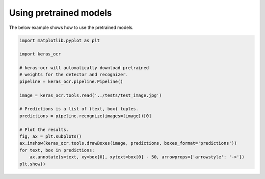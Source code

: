 Using pretrained models
=======================

The below example shows how to use the pretrained models.

.. code-block:: python

    import matplotlib.pyplot as plt

    import keras_ocr

    # keras-ocr will automatically download pretrained
    # weights for the detector and recognizer.
    pipeline = keras_ocr.pipeline.Pipeline()

    image = keras_ocr.tools.read('../tests/test_image.jpg')

    # Predictions is a list of (text, box) tuples.
    predictions = pipeline.recognize(images=[image])[0]

    # Plot the results.
    fig, ax = plt.subplots()
    ax.imshow(keras_ocr.tools.drawBoxes(image, predictions, boxes_format='predictions'))
    for text, box in predictions:
        ax.annotate(s=text, xy=box[0], xytext=box[0] - 50, arrowprops={'arrowstyle': '->'})
    plt.show()

.. image:: ../../tests/test_image_labeled.jpg
   :width: 512